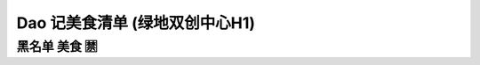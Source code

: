 Dao 记美食清单 (绿地双创中心H1)
====================================


.. poi::
	:name: 翡澜融合菜
	:address: 国霞路480号
	:link: http://www.dianping.com/shop/91966745
	:scene: 工作日的午餐 同事小聚
	:recommend: 人民公社大乱炖 农家小炒肉

	一家在二楼的餐馆，装修简洁，或有一两幅画挂在墙上，略有格调。
	菜品无功无过，适合工作日几个同事一起来吃顿饭，聊聊天。


.. poi::
	:name: 农丰园土菜馆
	:address: 政立路507号
	:link: http://www.dianping.com/shop/17620366
	:scene: 工作餐, 家人一起吃
	:recommend: 地锅烧土鸡

	都是家人或朋友 一起来吃的。
	有不少酒囊饭袋 大肚皮 在这里喝酒跑火车。
	口味的话，像俺乡下人请客时的口味，家常味，菜色也是个农家胚子。
	




黑名单 美食 🈲    
-------------------------


.. poi::
	:name: 北15号原木烤鱼
	:address: 国安路 528 号
	:link: http://m.dianping.com/appshare/shop/92593907
	:scene: 无
	:recommend: 无

	烤鱼只需 5 分钟，水煮肉片只需 3 分钟。让人不得不怀疑其菜品。重油重辣之下必藏着下水管的腐败。
	不推荐。



